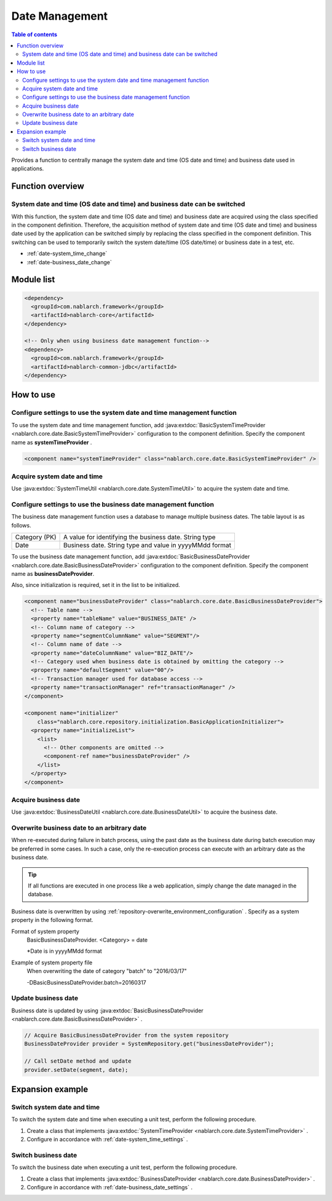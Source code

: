 Date Management
=====================================================================

.. contents:: Table of contents
  :depth: 3
  :local:

Provides a function to centrally manage the system date and time (OS date and time) and business date used in applications.

Function overview
--------------------------

System date and time (OS date and time) and business date can be switched
~~~~~~~~~~~~~~~~~~~~~~~~~~~~~~~~~~~~~~~~~~~~~~~~~~~~~~~~~~~~~~~~~~~~~~~~~~~~~~~~
With this function, the system date and time (OS date and time) and business date are acquired using the class specified in the component definition.
Therefore, the acquisition method of system date and time (OS date and time) and business date used by the application can be switched simply by replacing the class specified in the component definition. 
This switching can be used to temporarily switch the system date/time (OS date/time) or business date in a test, etc.

* :ref:`date-system_time_change`
* :ref:`date-business_date_change`

Module list
---------------------------------------------------------------------
.. code-block:: xml

  <dependency>
    <groupId>com.nablarch.framework</groupId>
    <artifactId>nablarch-core</artifactId>
  </dependency>

  <!-- Only when using business date management function-->
  <dependency>
    <groupId>com.nablarch.framework</groupId>
    <artifactId>nablarch-common-jdbc</artifactId>
  </dependency>

How to use
--------------------------------------------------

.. _date-system_time_settings:

Configure settings to use the system date and time management function
~~~~~~~~~~~~~~~~~~~~~~~~~~~~~~~~~~~~~~~~~~~~~~~~~~~~~~~~~~~~~~~~~~~~~~~~~~~~~~~~
To use the system date and time management function, 
add :java:extdoc:`BasicSystemTimeProvider <nablarch.core.date.BasicSystemTimeProvider>` configuration to the component definition. 
Specify the component name as  **systemTimeProvider** .

.. code-block:: xml

 <component name="systemTimeProvider" class="nablarch.core.date.BasicSystemTimeProvider" />

Acquire system date and time
~~~~~~~~~~~~~~~~~~~~~~~~~~~~~~~~~~~~~~~~~~~~~~~~~~~~~~~~~~~~~~
Use  :java:extdoc:`SystemTimeUtil <nablarch.core.date.SystemTimeUtil>`  to acquire the system date and time.

.. _date-business_date_settings:

Configure settings to use the business date management function
~~~~~~~~~~~~~~~~~~~~~~~~~~~~~~~~~~~~~~~~~~~~~~~~~~~~~~~~~~~~~~~~~~~~~
The business date management function uses a database to manage multiple business dates. 
The table layout is as follows.

================ ===================================================
Category (PK)         A value for identifying the business date. String type
Date             Business date. String type and value in yyyyMMdd format
================ ===================================================

To use the business date management function, 
add :java:extdoc:`BasicBusinessDateProvider <nablarch.core.date.BasicBusinessDateProvider>` configuration to the component definition. 
Specify the component name as  **businessDateProvider**.

Also, since initialization is required, set it in the list to be initialized.

.. code-block:: xml

 <component name="businessDateProvider" class="nablarch.core.date.BasicBusinessDateProvider">
   <!-- Table name -->
   <property name="tableName" value="BUSINESS_DATE" />
   <!-- Column name of category -->
   <property name="segmentColumnName" value="SEGMENT"/>
   <!-- Column name of date -->
   <property name="dateColumnName" value="BIZ_DATE"/>
   <!-- Category used when business date is obtained by omitting the category -->
   <property name="defaultSegment" value="00"/>
   <!-- Transaction manager used for database access -->
   <property name="transactionManager" ref="transactionManager" />
 </component>

 <component name="initializer"
     class="nablarch.core.repository.initialization.BasicApplicationInitializer">
   <property name="initializeList">
     <list>
       <!-- Other components are omitted -->
       <component-ref name="businessDateProvider" />
     </list>
   </property>
 </component>

Acquire business date
~~~~~~~~~~~~~~~~~~~~~~~~~~~~~~~~~~~~~~~~~~~~~~~~~~~~~~~~~~~~~~
Use  :java:extdoc:`BusinessDateUtil <nablarch.core.date.BusinessDateUtil>`  to acquire the business date.

Overwrite business date to an arbitrary date
~~~~~~~~~~~~~~~~~~~~~~~~~~~~~~~~~~~~~~~~~~~~~~~~~~~~~~~~~~~~~~
When re-executed during failure in batch process, using the past date as the business date during batch execution may be preferred in some cases. 
In such a case, only the re-execution process can execute with an arbitrary date as the business date.

.. tip::
 If all functions are executed in one process like a web application, 
 simply change the date managed in the database.

Business date is overwritten by using  :ref:`repository-overwrite_environment_configuration` . 
Specify as a system property in the following format.

Format of system property
 BasicBusinessDateProvider. <Category> = date

 \*\ Date is in yyyyMMdd format

Example of system property file
 When overwriting the date of category "batch" to "2016/03/17"

 -DBasicBusinessDateProvider.batch=20160317

Update business date
~~~~~~~~~~~~~~~~~~~~~~~~~~~~~~~~~~~~~~~~~~~~~~~~~~~~~~~~~~~~~~
Business date is updated by using  :java:extdoc:`BasicBusinessDateProvider <nablarch.core.date.BasicBusinessDateProvider>` .

.. code-block:: java

 // Acquire BasicBusinessDateProvider from the system repository
 BusinessDateProvider provider = SystemRepository.get("businessDateProvider");

 // Call setDate method and update
 provider.setDate(segment, date);

Expansion example
--------------------------------------------------

.. _date-system_time_change:

Switch system date and time
~~~~~~~~~~~~~~~~~~~~~~~~~~~~~~~~~~~~~~~~~~~~~~~~~~
To switch the system date and time when executing a unit test, perform the following procedure.

1. Create a class that implements  :java:extdoc:`SystemTimeProvider <nablarch.core.date.SystemTimeProvider>` .
2. Configure in accordance with :ref:`date-system_time_settings` .

.. _date-business_date_change:

Switch business date
~~~~~~~~~~~~~~~~~~~~~~~~~~~~~~~~~~~~~~~~~~~~~~~~~~
To switch the business date when executing a unit test, perform the following procedure.

1. Create a class that implements :java:extdoc:`BusinessDateProvider <nablarch.core.date.BusinessDateProvider>` .
2. Configure in accordance with :ref:`date-business_date_settings` .
